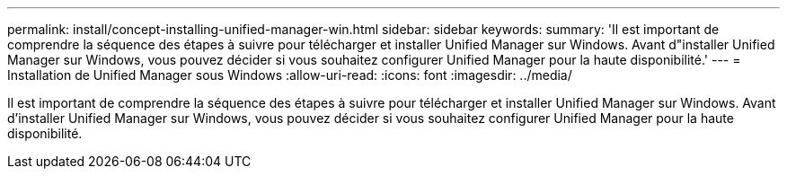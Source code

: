 ---
permalink: install/concept-installing-unified-manager-win.html 
sidebar: sidebar 
keywords:  
summary: 'Il est important de comprendre la séquence des étapes à suivre pour télécharger et installer Unified Manager sur Windows. Avant d"installer Unified Manager sur Windows, vous pouvez décider si vous souhaitez configurer Unified Manager pour la haute disponibilité.' 
---
= Installation de Unified Manager sous Windows
:allow-uri-read: 
:icons: font
:imagesdir: ../media/


[role="lead"]
Il est important de comprendre la séquence des étapes à suivre pour télécharger et installer Unified Manager sur Windows. Avant d'installer Unified Manager sur Windows, vous pouvez décider si vous souhaitez configurer Unified Manager pour la haute disponibilité.
